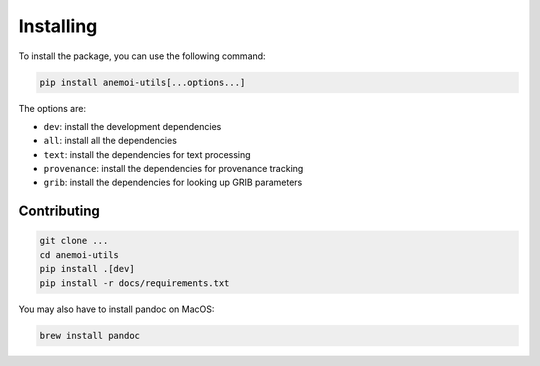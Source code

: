 Installing
==========

To install the package, you can use the following command:

.. code-block:: bash

    pip install anemoi-utils[...options...]

The options are:

- ``dev``: install the development dependencies
- ``all``: install all the dependencies
- ``text``: install the dependencies for text processing
- ``provenance``: install the dependencies for provenance tracking
- ``grib``: install the dependencies for looking up GRIB parameters

Contributing
------------

.. code-block:: bash

    git clone ...
    cd anemoi-utils
    pip install .[dev]
    pip install -r docs/requirements.txt

You may also have to install pandoc on MacOS:

.. code-block:: bash

    brew install pandoc
